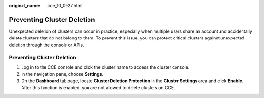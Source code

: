 :original_name: cce_10_0927.html

.. _cce_10_0927:

Preventing Cluster Deletion
===========================

Unexpected deletion of clusters can occur in practice, especially when multiple users share an account and accidentally delete clusters that do not belong to them. To prevent this issue, you can protect critical clusters against unexpected deletion through the console or APIs.


Preventing Cluster Deletion
---------------------------

#. Log in to the CCE console and click the cluster name to access the cluster console.
#. In the navigation pane, choose **Settings**.
#. On the **Dashboard** tab page, locate **Cluster Deletion Protection** in the **Cluster Settings** area and click **Enable**. After this function is enabled, you are not allowed to delete clusters on CCE.
